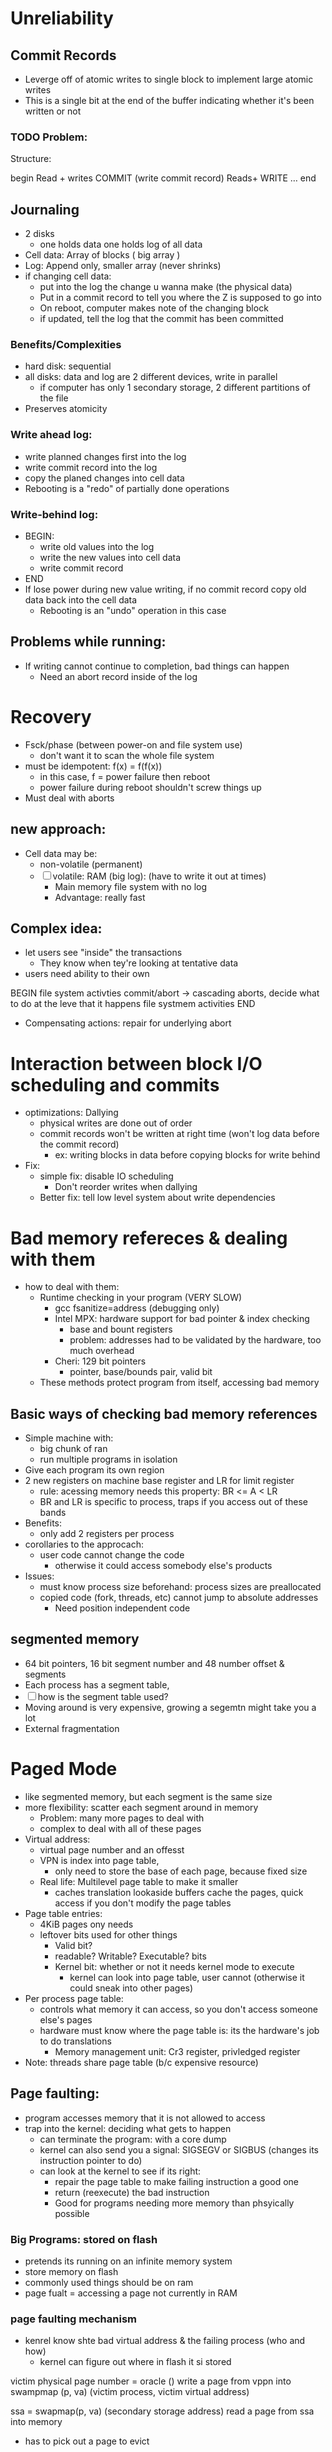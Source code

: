 #+title Lecture 14

* Unreliability
** Commit Records
- Leverge off of atomic writes to single block to implement large atomic writes
- This is a single bit at the end of the buffer indicating whether it's been written or not
*** TODO Problem:
Structure:

begin
    Read + writes
    COMMIT (write commit record)
    Reads+ WRITE
    ...
end
** Journaling
- 2 disks
  - one holds data one holds log of all data
- Cell data: Array of blocks ( big array )
- Log: Append only, smaller array (never shrinks)
- if changing cell data:
  - put into the log the change u wanna make (the physical data)
  - Put in a commit record to tell you where the Z is supposed to go into
  - On reboot, computer makes note of the changing block
  - if updated, tell the log that the commit has been committed
*** Benefits/Complexities
- hard disk: sequential
- all disks: data and log are 2 different devices, write in parallel
  - if computer has only 1 secondary storage, 2 different partitions of the file
- Preserves atomicity
*** Write ahead log:
- write planned changes first into the log
- write commit record into the log
- copy the planed changes into cell data
- Rebooting is a "redo" of partially done operations
*** Write-behind log:
- BEGIN:
  - write old values into the log
  - write the new values into cell data
  - write commit record
- END
- If lose power during new value writing, if no commit record copy old data back into the cell data
  - Rebooting is an "undo" operation in this case
** Problems while running:
- If writing cannot continue to completion, bad things can happen
  - Need an abort record inside of the log

* Recovery
- Fsck/phase (between power-on and file system use)
  - don't want it to scan the whole file system
- must be idempotent: f(x) = f(f(x))
  - in this case, f = power failure then reboot
  - power failure during reboot shouldn't screw things up
- Must deal with aborts
** new approach:
- Cell data may be:
  - non-volatile (permanent)
  - [ ] volatile: RAM (big log): (have to write it out at times)
    - Main memory file system with no log
    - Advantage: really fast
** Complex idea:
- let users see "inside" the transactions
  - They know when tey're looking at tentative data
- users need ability to their own
BEGIN
    file system activties
    commit/abort -> cascading aborts, decide what to do at the leve that it happens
    file systmem activities
END
- Compensating actions: repair for underlying abort
* Interaction between block I/O scheduling and commits
- optimizations: Dallying
  - physical writes are done out of order
  - commit records won't be written at right time (won't log data before the commit record)
    - ex: writing blocks in data before copying blocks for write behind
- Fix:
  - simple fix: disable IO scheduling
    - Don't reorder writes when dallying
  - Better fix: tell low level system about write dependencies
* Bad memory refereces & dealing with them
- how to deal with them:
  - Runtime checking in your program (VERY SLOW)
    - gcc fsanitize=address (debugging only)
    - Intel MPX: hardware support for bad pointer & index checking
      - base and bount registers
      - problem: addresses had to be validated by the hardware, too much overhead
    - Cheri: 129 bit pointers
      - pointer, base/bounds pair, valid bit
  - These methods protect program from itself, accessing bad memory
** Basic ways of checking bad memory references
- Simple machine with:
  - big chunk of ran
  - run multiple programs in isolation
- Give each program its own region
- 2 new registers on machine base register and LR for limit register
  - rule: acessing memory needs this property: BR <= A < LR
  - BR and LR is specific to process, traps if you access out of these bands
- Benefits:
  - only add 2 registers per process
- corollaries to the approcach:
  - user code cannot change the code
    - otherwise it could access somebody else's products
- Issues:
  - must know process size beforehand: process sizes are preallocated
  - copied code (fork, threads, etc) cannot jump to absolute addresses
    - Need position independent code
** segmented memory
- 64 bit pointers, 16 bit segment number and 48 number offset & segments
- Each process has a segment table,
- [ ] how is the segment table used?
- Moving around is very expensive, growing a segemtn might take you a lot
- External fragmentation
* Paged Mode
- like segmented memory, but each segment is the same size
- more flexibility: scatter each segment around in memory
  - Problem: many more pages to deal with
  - complex to deal with all of these pages
- Virtual address:
  - virtual page number and an offesst
  - VPN is index into page table,
    - only need to store the base of each page, because fixed size
  - Real life: Multilevel page table to make it smaller
    - caches translation lookaside buffers cache the pages, quick access if you don't modify the page tables
- Page table entries:
  - 4KiB pages ony needs
  - leftover bits used for other things
    - Valid bit?
    - readable? Writable? Executable? bits
    - Kernel bit: whether or not it needs kernel mode to execute
      - kernel can look into page table, user cannot (otherwise it could sneak into other pages)
- Per process page table:
  - controls what memory it can access, so you don't access someone else's pages
  - hardware must know where the page table is: its the hardware's job to do translations
    - Memory management unit: Cr3 register, privledged register
- Note: threads share page table (b/c expensive resource)
** Page faulting:
- program accesses memory that it is not allowed to access
- trap into the kernel: deciding what gets to happen
  - can terminate the program: with a core dump
  - kernel can also send you a signal: SIGSEGV or SIGBUS (changes its instruction pointer to do)
  - can look at the kernel to see if its right:
    - repair the page table to make failing instruction a good one
    - return (reexecute) the bad instruction
    - Good for programs needing more memory than phsyically possible
*** Big Programs: stored on flash
- pretends its running on an infinite memory system
- store memory on flash
- commonly used things should be on ram
- page fualt = accessing a page not currently in RAM
*** page faulting mechanism
- kenrel know shte bad virtual address & the failing process (who and how)
  - kernel can figure out where in flash it si stored
#+begin_example c
victim physical page number = oracle ()
write a page from vppn into swampmap (p, va) (victim process, victim virtual address)

ssa = swapmap(p, va) (secondary storage address)
read a page from ssa into memory

#+end_example
- has to pick out a page to evict
